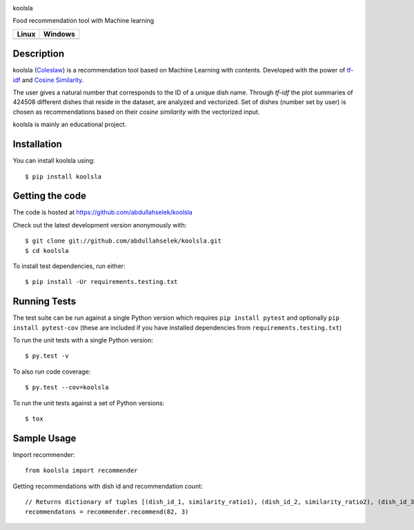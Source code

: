 .. raw:: html

   <div align="center">

.. image:: https://raw.githubusercontent.com/abdullahselek/koolsla/master/resources/logo.png

.. raw:: html

   </div>

.. raw:: html

   <h1 align="center">

koolsla

.. raw:: html

   </h1>

.. raw:: html

   <h4 align="center">

Food recommendation tool with Machine learning

.. raw:: html

   </h4>

.. image:: https://img.shields.io/pypi/v/koolsla.svg
    :target: https://pypi.python.org/pypi/koolsla/

.. image:: https://img.shields.io/pypi/pyversions/koolsla.svg
    :target: https://pypi.org/project/koolsla

.. image:: https://codecov.io/gh/abdullahselek/koolsla/branch/master/graph/badge.svg
    :target: https://codecov.io/gh/abdullahselek/koolsla

+--------------------------------------------------------------------------+------------------------------------------------------------------------------------+
|                                Linux                                     |                                       Windows                                      |
+==========================================================================+====================================================================================+
| .. image:: https://travis-ci.org/abdullahselek/koolsla.svg?branch=master | .. image:: https://ci.appveyor.com/api/projects/status/l5bt8yw7n35cvsov?svg=true   |
|   :target: https://travis-ci.org/abdullahselek/koolsla                   |    :target: https://ci.appveyor.com/project/abdullahselek/koolsla                  |
+--------------------------------------------------------------------------+------------------------------------------------------------------------------------+

Description
===========

koolsla (`Coleslaw <https://en.wikipedia.org/wiki/Coleslaw>`_) is a recommendation tool based on Machine Learning with contents.
Developed with the power of `tf-idf <https://en.wikipedia.org/wiki/Tf%E2%80%93idf>`_ and `Cosine Similarity <https://en.wikipedia.org/wiki/Cosine_similarity>`_.

The user gives a natural number that corresponds to the ID of a unique dish name. Through `tf-idf` the plot summaries of 424508 different dishes that reside in the dataset, are analyzed and vectorized. 
Set of dishes (number set by user) is chosen as recommendations based on their `cosine similarity` with the vectorized input.

koolsla is mainly an educational project.

Installation
============

You can install koolsla using::

    $ pip install koolsla

Getting the code
================

The code is hosted at https://github.com/abdullahselek/koolsla

Check out the latest development version anonymously with::

    $ git clone git://github.com/abdullahselek/koolsla.git
    $ cd koolsla

To install test dependencies, run either::

    $ pip install -Ur requirements.testing.txt

Running Tests
=============

The test suite can be run against a single Python version which requires ``pip install pytest`` and optionally ``pip install pytest-cov``
(these are included if you have installed dependencies from ``requirements.testing.txt``)

To run the unit tests with a single Python version::

    $ py.test -v

To also run code coverage::

    $ py.test --cov=koolsla

To run the unit tests against a set of Python versions::

    $ tox

Sample Usage
============

Import recommender::

    from koolsla import recommender

Getting recommendations with dish id and recommendation count::

    // Returns dictionary of tuples [(dish_id_1, similarity_ratio1), (dish_id_2, similarity_ratio2), (dish_id_3, similarity_ratio3)]
    recommendatons = recommender.recommend(82, 3)
